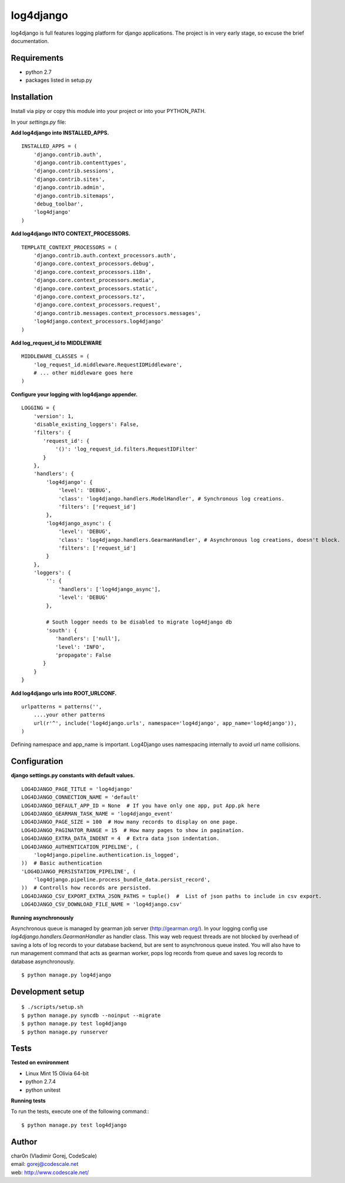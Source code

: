 log4django
==========

log4django is full features logging platform for django applications.
The project is in very early stage, so excuse the brief documentation.

Requirements
------------

- python 2.7
- packages listed in setup.py

Installation
------------

Install via pipy or copy this module into your project or into your PYTHON_PATH.

In your `settings.py` file:


**Add log4django into INSTALLED_APPS.**
::

 INSTALLED_APPS = (
     'django.contrib.auth',
     'django.contrib.contenttypes',
     'django.contrib.sessions',
     'django.contrib.sites',
     'django.contrib.admin',
     'django.contrib.sitemaps',
     'debug_toolbar',
     'log4django'
 )

**Add log4django INTO CONTEXT_PROCESSORS.**
::

 TEMPLATE_CONTEXT_PROCESSORS = (
     'django.contrib.auth.context_processors.auth',
     'django.core.context_processors.debug',
     'django.core.context_processors.i18n',
     'django.core.context_processors.media',
     'django.core.context_processors.static',
     'django.core.context_processors.tz',
     'django.core.context_processors.request',
     'django.contrib.messages.context_processors.messages',
     'log4django.context_processors.log4django'
 )

**Add log_request_id to MIDDLEWARE**
::

    MIDDLEWARE_CLASSES = (
        'log_request_id.middleware.RequestIDMiddleware',
        # ... other middleware goes here
    )


**Configure your logging with log4django appender.**
::

 LOGGING = {
     'version': 1,
     'disable_existing_loggers': False,
     'filters': {
        'request_id': {
            '()': 'log_request_id.filters.RequestIDFilter'
        }
     },
     'handlers': {
         'log4django': {
             'level': 'DEBUG',
             'class': 'log4django.handlers.ModelHandler', # Synchronous log creations.
             'filters': ['request_id']
         },
         'log4django_async': {
             'level': 'DEBUG',
             'class': 'log4django.handlers.GearmanHandler', # Asynchronous log creations, doesn't block.
             'filters': ['request_id']
         }
     },
     'loggers': {
         '': {
             'handlers': ['log4django_async'],
             'level': 'DEBUG'
         },

         # South logger needs to be disabled to migrate log4django db
         'south': {
            'handlers': ['null'],
            'level': 'INFO',
            'propagate': False
        }
     }
 }

**Add log4django urls into ROOT_URLCONF.**
::


 urlpatterns = patterns('',
     ....your other patterns
     url(r'^', include('log4django.urls', namespace='log4django', app_name='log4django')),
 )


Defining namespace and app_name is important. Log4Django uses namespacing internally to avoid
url name collisions.


Configuration
-------------

**django settings.py constants with default values.**

::

 LOG4DJANGO_PAGE_TITLE = 'log4django'
 LOG4DJANGO_CONNECTION_NAME = 'default'
 LOG4DJANGO_DEFAULT_APP_ID = None  # If you have only one app, put App.pk here
 LOG4DJANGO_GEARMAN_TASK_NAME = 'log4django_event'
 LOG4DJANGO_PAGE_SIZE = 100  # How many records to display on one page.
 LOG4DJANGO_PAGINATOR_RANGE = 15  # How many pages to show in pagination.
 LOG4DJANGO_EXTRA_DATA_INDENT = 4  # Extra data json indentation.
 LOG4DJANGO_AUTHENTICATION_PIPELINE', (
     'log4django.pipeline.authentication.is_logged',
 ))  # Basic authentication
 'LOG4DJANGO_PERSISTATION_PIPELINE', (
     'log4django.pipeline.process_bundle_data.persist_record',
 ))  # Controlls how records are persisted.
 LOG4DJANGO_CSV_EXPORT_EXTRA_JSON_PATHS = tuple()  #  List of json paths to include in csv export.
 LOG4DJANGO_CSV_DOWNLOAD_FILE_NAME = 'log4django.csv'


**Running asynchronously**

Asynchronous queue is managed by gearman job server (http://gearman.org/). In your logging config use
`log4django.handlers.GearmanHandler` as handler class. This way web request threads are not blocked by overhead
of saving a lots of log records to your database backend, but are sent to asynchronous queue insted.
You will also have to run management command that acts as gearman worker, pops log records from queue
and saves log records to database asynchronously.

::

 $ python manage.py log4django


Development setup
-----------------
::

 $ ./scripts/setup.sh
 $ python manage.py syncdb --noinput --migrate
 $ python manage.py test log4django
 $ python manage.py runserver


Tests
-----

**Tested on evnironment**

- Linux Mint 15 Olivia 64-bit
- python 2.7.4
- python unitest

**Running tests**

To run the tests, execute one of the following command:::

 $ python manage.py test log4django


Author
------

| char0n (Vladimir Gorej, CodeScale)
| email: gorej@codescale.net
| web: http://www.codescale.net/

